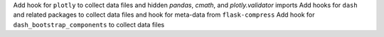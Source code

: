 Add hook for ``plotly`` to collect data files and hidden `pandas`, `cmath`, and `plotly.validator` imports
Add hooks for ``dash`` and related packages to collect data files and hook for meta-data from ``flask-compress``
Add hook for ``dash_bootstrap_components`` to collect data files